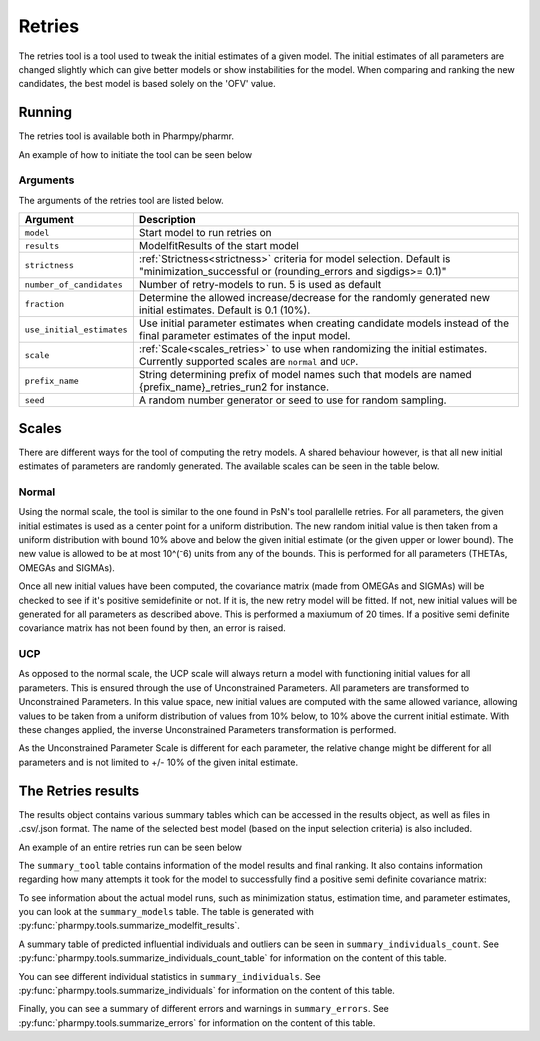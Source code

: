 .. _retries:

=======
Retries
=======

The retries tool is a tool used to tweak the initial estimates of a given model. The initial estimates of all parameters
are changed slightly which can give better models or show instabilities for the model. When comparing and ranking the new
candidates, the best model is based solely on the 'OFV' value.


~~~~~~~
Running
~~~~~~~

The retries tool is available both in Pharmpy/pharmr.

An example of how to initiate the tool can be seen below

.. pharmpy-code::

    from pharmpy.modeling import read_model
    from pharmpy.tools read_modelfit_results, run_structsearch

    start_model = read_model('path/to/model')
    start_model_results = read_modelfit_results('path/to/model')
    res = run_structsearch(model = start_model,
                            results = start_model_results,
                            number_of_candidate = 5,
                            scale = "normal")

Arguments
~~~~~~~~~
The arguments of the retries tool are listed below.

+-------------------------------------------------+---------------------------------------------------------------------+
| Argument                                        | Description                                                         |
+=================================================+=====================================================================+
| ``model``                                       | Start model to run retries on                                       |
+-------------------------------------------------+---------------------------------------------------------------------+
| ``results``                                     | ModelfitResults of the start model                                  |
+-------------------------------------------------+---------------------------------------------------------------------+
| ``strictness``                                  | :ref:`Strictness<strictness>` criteria for model selection.         |
|                                                 | Default is "minimization_successful or                              |
|                                                 | (rounding_errors and sigdigs>= 0.1)"                                |
+-------------------------------------------------+---------------------------------------------------------------------+
| ``number_of_candidates``                        | Number of retry-models to run. 5 is used as default                 |
+-------------------------------------------------+---------------------------------------------------------------------+
| ``fraction``                                    | Determine the allowed increase/decrease for the randomly generated  |
|                                                 | new initial estimates. Default is 0.1 (10%).                        |
+-------------------------------------------------+---------------------------------------------------------------------+
| ``use_initial_estimates``                       | Use initial parameter estimates when creating candidate models      |
|                                                 | instead of the final parameter estimates of the input model.        |
+-------------------------------------------------+---------------------------------------------------------------------+
| ``scale``                                       | :ref:`Scale<scales_retries>` to use when randomizing the initial    |
|                                                 | estimates. Currently supported scales are ``normal`` and ``UCP``.   |
+-------------------------------------------------+---------------------------------------------------------------------+
| ``prefix_name``                                 | String determining prefix of model names such that models are named |
|                                                 | {prefix_name}_retries_run2 for instance.                            |
+-------------------------------------------------+---------------------------------------------------------------------+
| ``seed``                                        | A random number generator or seed to use for random sampling.       |
+-------------------------------------------------+---------------------------------------------------------------------+

.. _scales_retries:

~~~~~~~~~~
Scales
~~~~~~~~~~

There are different ways for the tool of computing the retry models. A shared behaviour however, is that all new initial estimates
of parameters are randomly generated. The available scales can be seen in the table below.

+---------------------------+----------------------------------------------------------------------------------------+
| scales                    | Description                                                                            |
+===========================+========================================================================================+
| ``'normal'``               | Will iteratively try out new, randomly generated initial estimates. If the covariance  |
|                           | matrix for OMEGA(s) and SIGMA(s) is determined to not be positive semi-definite, new   |
|                           | random initial estimates is generated (maximum of 20 times)                            |
+---------------------------+----------------------------------------------------------------------------------------+
| ``'UCP'``                 | All parameters get new are transformed to the Unconstrained Parameter Scale (UCP scale)|
|                           | where new initial values are generated before inverting the transformation. Through    |
|                           | this method, the values are only required to be randomized once.                       |
+---------------------------+----------------------------------------------------------------------------------------+

Normal
~~~~~~

Using the normal scale, the tool is similar to the one found in PsN's tool parallelle retries. For all parameters, the given initial
estimates is used as a center point for a uniform distribution. The new random initial value is then taken from a uniform 
distribution with bound 10% above and below the given initial estimate (or the given upper or lower bound). The new value
is allowed to be at most 10^(⁻6) units from any of the bounds. This is performed for all parameters (THETAs, OMEGAs and 
SIGMAs).

Once all new initial values have been computed, the covariance matrix (made from OMEGAs and SIGMAs) will be checked to see
if it's positive semidefinite or not. If it is, the new retry model will be fitted. If not, new initial values will be 
generated for all parameters as described above. This is performed a maxiumum of 20 times. If a positive semi definite 
covariance matrix has not been found by then, an error is raised.

UCP
~~~~~~~~~~~~~

As opposed to the normal scale, the UCP scale will always return a model with functioning initial
values for all parameters. This is ensured through the use of Unconstrained Parameters. All parameters are transformed
to Unconstrained Parameters. In this value space, new initial values are computed with the same allowed variance, allowing
values to be taken from a uniform distribution of values from 10% below, to 10% above the current initial estimate. With 
these changes applied, the inverse Unconstrained Parameters transformation is performed.

As the Unconstrained Parameter Scale is different for each parameter, the relative change might be different 
for all parameters and is not limited to +/- 10% of the given inital estimate.   

~~~~~~~~~~~~~~~~~~~
The Retries results
~~~~~~~~~~~~~~~~~~~

The results object contains various summary tables which can be accessed in the results object, as well as files in
.csv/.json format. The name of the selected best model (based on the input selection criteria) is also included.

An example of an entire retries run can be seen below

.. pharmpy-code::

    start_model = read_model('path/to/model')
    start_model_results = read_modelfit_results('path/to/model')
    res = run_structsearch(model = start_model,
                            results = start_model_results,
                            number_of_candidate = 5,
                            fraction = 0.1,
                            scale = "UCP")

The ``summary_tool`` table contains information of the model results and final ranking. It also contains information
regarding how many attempts it took for the model to successfully find a positive semi definite covariance matrix:

.. pharmpy-execute::
   :hide-code:

    from pharmpy.workflows.results import read_results
    res = read_results('tests/testdata/results/retries_results.json')
    res.summary_tool

To see information about the actual model runs, such as minimization status, estimation time, and parameter estimates,
you can look at the ``summary_models`` table. The table is generated with
:py:func:`pharmpy.tools.summarize_modelfit_results`.

.. pharmpy-execute::
    :hide-code:

    res.summary_models

A summary table of predicted influential individuals and outliers can be seen in ``summary_individuals_count``.
See :py:func:`pharmpy.tools.summarize_individuals_count_table` for information on the content of this table.

.. pharmpy-execute::
    :hide-code:

    res.summary_individuals_count

You can see different individual statistics in ``summary_individuals``.
See :py:func:`pharmpy.tools.summarize_individuals` for information on the content of this table.

.. pharmpy-execute::
    :hide-code:

    res.summary_individuals

Finally, you can see a summary of different errors and warnings in ``summary_errors``.
See :py:func:`pharmpy.tools.summarize_errors` for information on the content of this table.

.. pharmpy-execute::
    :hide-code:

    import pandas as pd
    pd.set_option('display.max_colwidth', None)
    res.summary_errors
